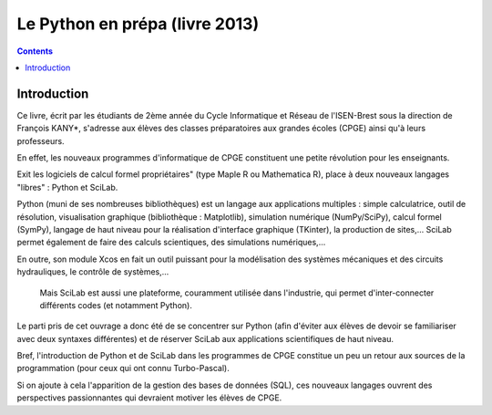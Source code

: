 ﻿
.. index::
   pair: Python; Prépa
   
 
.. _livre_python_prepa_2013:
 
================================
Le Python en prépa (livre 2013)
================================

.. seealso::

   - :ref:`cours_python_prepas`
   - http://web.isen-bretagne.fr/livres/python/index.php


.. contents::
   :depth: 3

Introduction
============


Ce livre, écrit par les étudiants de 2ème année du Cycle Informatique et Réseau 
de l'ISEN-Brest sous la direction de François KANY*, s'adresse aux élèves des 
classes préparatoires aux grandes écoles (CPGE) ainsi qu'à leurs professeurs. 

En effet, les nouveaux programmes d'informatique de CPGE constituent une petite 
révolution pour les enseignants. 

Exit les logiciels de calcul formel propriétaires" (type Maple R ou Mathematica R), 
place à deux nouveaux langages "libres" : Python et SciLab. 

Python (muni de ses nombreuses bibliothèques) est un langage aux applications 
multiples : simple calculatrice, outil de résolution, visualisation graphique 
(bibliothèque : Matplotlib), simulation numérique (NumPy/SciPy), calcul formel 
(SymPy), langage de haut niveau pour la réalisation d'interface graphique (TKinter), 
la production de sites,... SciLab permet également de faire des calculs 
scientiques, des simulations numériques,...

En outre, son module Xcos en fait un outil puissant pour la modélisation des 
systèmes mécaniques et des circuits hydrauliques, le contrôle de systèmes,...

 Mais SciLab est aussi une plateforme, couramment utilisée dans l'industrie, 
 qui permet d'inter-connecter différents codes (et notamment Python).
 
Le parti pris de cet ouvrage a donc été de se concentrer sur Python (afin 
d'éviter aux élèves de devoir se familiariser avec deux syntaxes différentes) 
et de réserver SciLab aux applications scientifiques de haut niveau. 

Bref, l'introduction de Python et de SciLab dans les programmes de CPGE 
constitue un peu un retour aux sources de la programmation (pour ceux qui ont 
connu Turbo-Pascal). 

Si on ajoute à cela l'apparition de la gestion des bases de données (SQL), 
ces nouveaux langages ouvrent des perspectives passionnantes qui devraient 
motiver les élèves de CPGE.



